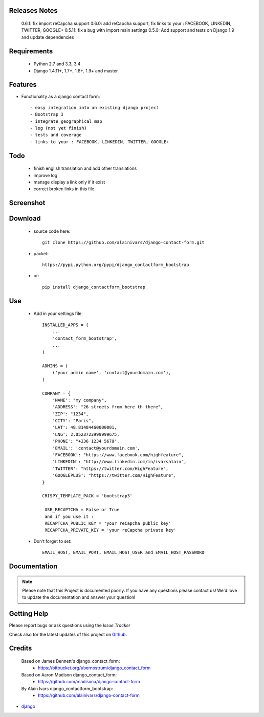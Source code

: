 .. image:: https://api.travis-ci.org/alainivars/django-contact-form.svg?branch=master
   :target: http://travis-ci.org/alainivars/django-contact-form
   :alt: Build status

.. image:: https://coveralls.io/repos/alainivars/django-contact-form/badge.svg?branch=devel
   :target: https://coveralls.io/r/alainivars/django-contact-form?branch=devel
   :alt: Test coverage status

.. image:: https://requires.io/github/alainivars/django-contact-form/requirements.svg?branch=master
   :target: https://requires.io/github/alainivars/django-contact-form/requirements/?branch=master
   :alt: Requirements Status

.. image:: https://img.shields.io/pypi/dm/django_contactform_bootstrap.svg
   :target: https://pypi.python.org/pypi/django_contactform_bootstrap/
   :alt: pypi download

.. image:: https://img.shields.io/pypi/pyversions/django_contactform_bootstrap.svg
   :target: https://pypi.python.org/pypi/django_contactform_bootstrap/
   :alt: python supported

.. image:: https://img.shields.io/pypi/l/django_contactform_bootstrap.svg
   :target: https://pypi.python.org/pypi/django_contactform_bootstrap/
   :alt: licence



Releases Notes
==============

    0.6.1: fix import reCapcha support
    0.6.0: add reCapcha support, fix links to your : FACEBOOK, LINKEDIN, TWITTER, GOOGLE+
    0.5.11: fix a bug with import main settings
    0.5.0: Add support and tests on Django 1.9 and update dependencies

Requirements
============

 - Python 2.7 and 3.3, 3.4
 - Django 1.4.11+, 1.7+, 1.8+, 1.9+ and master

Features
========

* Functionality as a django contact form::

  - easy integration into an existing django project
  - Bootstrap 3
  - integrate geographical map
  - log (not yet finish)
  - tests and coverage
  - links to your : FACEBOOK, LINKEDIN, TWITTER, GOOGLE+

Todo
====

 - finish english translation and add other translations
 - improve log
 - manage display a link only if it exist
 - correct broken links in this file

Screenshot
==========

.. image:: https://dl.dropboxusercontent.com/u/95975146/django-contactform-bootstrap.jpg
   :target: https://dl.dropboxusercontent.com/u/95975146/django-contactform-bootstrap.jpg
   :alt: Contact form Screenshot

Download
========

 - source code here::


        git clone https://github.com/alainivars/django-contact-form.git


 - packet::

        https://pypi.python.org/pypi/django_contactform_bootstrap

 - or::

        pip install django_contactform_bootstrap


Use
===

    + Add in your settings file::

        INSTALLED_APPS = (
            ...
            'contact_form_bootstrap',
            ...
        )

        ADMINS = (
            ('your admin name', 'contact@yourdomain.com'),
        )

        COMPANY = {
            'NAME': "my company",
            'ADDRESS': "26 streets from here th there",
            'ZIP': "1234",
            'CITY': "Paris",
            'LAT': 48.81484460000001,
            'LNG': 2.0523723999999675,
            'PHONE': "+336 1234 5678",
            'EMAIL': 'contact@yourdomain.com',
            'FACEBOOK': "https://www.facebook.com/highfeature",
            'LINKEDIN': "http://www.linkedin.com/in/ivarsalain",
            'TWITTER': "https://twitter.com/HighFeature",
            'GOOGLEPLUS': "https://twitter.com/HighFeature",
        }

        CRISPY_TEMPLATE_PACK = 'bootstrap3'

         USE_RECAPTCHA = False or True
         and if you use it :
         RECAPTCHA_PUBLIC_KEY = 'your reCapcha public key'
         RECAPTCHA_PRIVATE_KEY = 'your reCapcha private key'

    + Don't forget to set::

        EMAIL_HOST, EMAIL_PORT, EMAIL_HOST_USER and EMAIL_HOST_PASSWORD


Documentation
=============

.. note::
    Please note that this Project is documented poorly. If you have any questions please contact us!
    We'd love to update the documentation and answer your question!

Getting Help
============

Please report bugs or ask questions using the `Issue Tracker`

Check also for the latest updates of this project on Github_.

Credits
=======

    Based on James Bennett's django_contact_form:
      - https://bitbucket.org/ubernostrum/django_contact_form
    Based on Aaron Madison django_contact_form:
      - https://github.com/madisona/django-contact-form
    By Alain Ivars django_contactform_bootstrap:
      - https://github.com/alainivars/django-contact-form

* `django`_

.. _Github: https://github.com/alainivars/django_contactform_bootstrap
.. _Issue Tracker: https://github.com/alainivars/django_contactform_bootstrap/issues
.. _django: http://www.djangoproject.com

.. image:: https://pypip.in/version/django_contactform_bootstrap/badge.svg
   :target: https://pypi.python.org/pypi/django_contactform_bootstrap/
   :alt: PyPi version

.. image:: https://pypip.in/wheel/django_contactform_bootstrap/badge.svg
   :target: https://pypi.python.org/pypi/django_contactform_bootstrap/
   :alt: PyPi wheel

.. image:: https://readthedocs.org/projects/django_contactform_bootstrap/badge/?version=latest
   :target: https://readthedocs.org/projects/django_contactform_bootstrap/?badge=latest
   :alt: Documentation status
